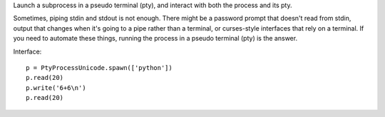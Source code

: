 Launch a subprocess in a pseudo terminal (pty), and interact with both the
process and its pty.

Sometimes, piping stdin and stdout is not enough. There might be a password
prompt that doesn't read from stdin, output that changes when it's going to a
pipe rather than a terminal, or curses-style interfaces that rely on a terminal.
If you need to automate these things, running the process in a pseudo terminal
(pty) is the answer.

Interface::

    p = PtyProcessUnicode.spawn(['python'])
    p.read(20)
    p.write('6+6\n')
    p.read(20)
